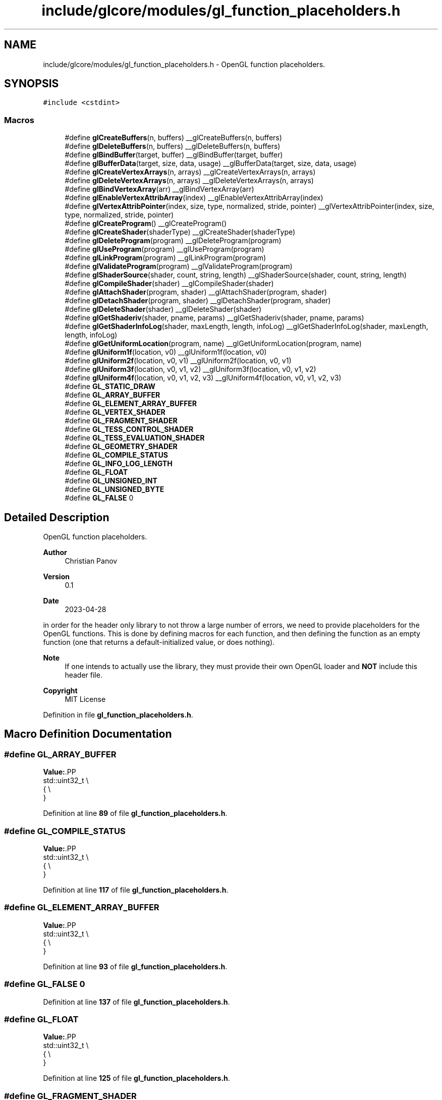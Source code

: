 .TH "include/glcore/modules/gl_function_placeholders.h" 3 "Fri Apr 28 2023" "GLCore" \" -*- nroff -*-
.ad l
.nh
.SH NAME
include/glcore/modules/gl_function_placeholders.h \- OpenGL function placeholders\&.  

.SH SYNOPSIS
.br
.PP
\fC#include <cstdint>\fP
.br

.SS "Macros"

.in +1c
.ti -1c
.RI "#define \fBglCreateBuffers\fP(n,  buffers)   __glCreateBuffers(n, buffers)"
.br
.ti -1c
.RI "#define \fBglDeleteBuffers\fP(n,  buffers)   __glDeleteBuffers(n, buffers)"
.br
.ti -1c
.RI "#define \fBglBindBuffer\fP(target,  buffer)   __glBindBuffer(target, buffer)"
.br
.ti -1c
.RI "#define \fBglBufferData\fP(target,  size,  data,  usage)   __glBufferData(target, size, data, usage)"
.br
.ti -1c
.RI "#define \fBglCreateVertexArrays\fP(n,  arrays)   __glCreateVertexArrays(n, arrays)"
.br
.ti -1c
.RI "#define \fBglDeleteVertexArrays\fP(n,  arrays)   __glDeleteVertexArrays(n, arrays)"
.br
.ti -1c
.RI "#define \fBglBindVertexArray\fP(arr)   __glBindVertexArray(arr)"
.br
.ti -1c
.RI "#define \fBglEnableVertexAttribArray\fP(index)   __glEnableVertexAttribArray(index)"
.br
.ti -1c
.RI "#define \fBglVertexAttribPointer\fP(index,  size,  type,  normalized,  stride,  pointer)   __glVertexAttribPointer(index, size, type, normalized, stride, pointer)"
.br
.ti -1c
.RI "#define \fBglCreateProgram\fP()   __glCreateProgram()"
.br
.ti -1c
.RI "#define \fBglCreateShader\fP(shaderType)   __glCreateShader(shaderType)"
.br
.ti -1c
.RI "#define \fBglDeleteProgram\fP(program)   __glDeleteProgram(program)"
.br
.ti -1c
.RI "#define \fBglUseProgram\fP(program)   __glUseProgram(program)"
.br
.ti -1c
.RI "#define \fBglLinkProgram\fP(program)   __glLinkProgram(program)"
.br
.ti -1c
.RI "#define \fBglValidateProgram\fP(program)   __glValidateProgram(program)"
.br
.ti -1c
.RI "#define \fBglShaderSource\fP(shader,  count,  string,  length)   __glShaderSource(shader, count, string, length)"
.br
.ti -1c
.RI "#define \fBglCompileShader\fP(shader)   __glCompileShader(shader)"
.br
.ti -1c
.RI "#define \fBglAttachShader\fP(program,  shader)   __glAttachShader(program, shader)"
.br
.ti -1c
.RI "#define \fBglDetachShader\fP(program,  shader)   __glDetachShader(program, shader)"
.br
.ti -1c
.RI "#define \fBglDeleteShader\fP(shader)   __glDeleteShader(shader)"
.br
.ti -1c
.RI "#define \fBglGetShaderiv\fP(shader,  pname,  params)   __glGetShaderiv(shader, pname, params)"
.br
.ti -1c
.RI "#define \fBglGetShaderInfoLog\fP(shader,  maxLength,  length,  infoLog)   __glGetShaderInfoLog(shader, maxLength, length, infoLog)"
.br
.ti -1c
.RI "#define \fBglGetUniformLocation\fP(program,  name)   __glGetUniformLocation(program, name)"
.br
.ti -1c
.RI "#define \fBglUniform1f\fP(location,  v0)   __glUniform1f(location, v0)"
.br
.ti -1c
.RI "#define \fBglUniform2f\fP(location,  v0,  v1)   __glUniform2f(location, v0, v1)"
.br
.ti -1c
.RI "#define \fBglUniform3f\fP(location,  v0,  v1,  v2)   __glUniform3f(location, v0, v1, v2)"
.br
.ti -1c
.RI "#define \fBglUniform4f\fP(location,  v0,  v1,  v2,  v3)   __glUniform4f(location, v0, v1, v2, v3)"
.br
.ti -1c
.RI "#define \fBGL_STATIC_DRAW\fP"
.br
.ti -1c
.RI "#define \fBGL_ARRAY_BUFFER\fP"
.br
.ti -1c
.RI "#define \fBGL_ELEMENT_ARRAY_BUFFER\fP"
.br
.ti -1c
.RI "#define \fBGL_VERTEX_SHADER\fP"
.br
.ti -1c
.RI "#define \fBGL_FRAGMENT_SHADER\fP"
.br
.ti -1c
.RI "#define \fBGL_TESS_CONTROL_SHADER\fP"
.br
.ti -1c
.RI "#define \fBGL_TESS_EVALUATION_SHADER\fP"
.br
.ti -1c
.RI "#define \fBGL_GEOMETRY_SHADER\fP"
.br
.ti -1c
.RI "#define \fBGL_COMPILE_STATUS\fP"
.br
.ti -1c
.RI "#define \fBGL_INFO_LOG_LENGTH\fP"
.br
.ti -1c
.RI "#define \fBGL_FLOAT\fP"
.br
.ti -1c
.RI "#define \fBGL_UNSIGNED_INT\fP"
.br
.ti -1c
.RI "#define \fBGL_UNSIGNED_BYTE\fP"
.br
.ti -1c
.RI "#define \fBGL_FALSE\fP   0"
.br
.in -1c
.SH "Detailed Description"
.PP 
OpenGL function placeholders\&. 


.PP
\fBAuthor\fP
.RS 4
Christian Panov 
.RE
.PP
\fBVersion\fP
.RS 4
0\&.1 
.RE
.PP
\fBDate\fP
.RS 4
2023-04-28
.RE
.PP
in order for the header only library to not throw a large number of errors, we need to provide placeholders for the OpenGL functions\&. This is done by defining macros for each function, and then defining the function as an empty function (one that returns a default-initialized value, or does nothing)\&. 
.br
.PP
\fBNote\fP
.RS 4
If one intends to actually use the library, they must provide their own OpenGL loader and \fBNOT\fP include this header file\&. 
.br
.RE
.PP
\fBCopyright\fP
.RS 4
MIT License 
.RE
.PP

.PP
Definition in file \fBgl_function_placeholders\&.h\fP\&.
.SH "Macro Definition Documentation"
.PP 
.SS "#define GL_ARRAY_BUFFER"
\fBValue:\fP.PP
.nf
    std::uint32_t       \\
    {                   \\
    }
.fi

.PP
Definition at line \fB89\fP of file \fBgl_function_placeholders\&.h\fP\&.
.SS "#define GL_COMPILE_STATUS"
\fBValue:\fP.PP
.nf
    std::uint32_t         \\
    {                     \\
    }
.fi

.PP
Definition at line \fB117\fP of file \fBgl_function_placeholders\&.h\fP\&.
.SS "#define GL_ELEMENT_ARRAY_BUFFER"
\fBValue:\fP.PP
.nf
    std::uint32_t               \\
    {                           \\
    }
.fi

.PP
Definition at line \fB93\fP of file \fBgl_function_placeholders\&.h\fP\&.
.SS "#define GL_FALSE   0"

.PP
Definition at line \fB137\fP of file \fBgl_function_placeholders\&.h\fP\&.
.SS "#define GL_FLOAT"
\fBValue:\fP.PP
.nf
    std::uint32_t \\
    {             \\
    }
.fi

.PP
Definition at line \fB125\fP of file \fBgl_function_placeholders\&.h\fP\&.
.SS "#define GL_FRAGMENT_SHADER"
\fBValue:\fP.PP
.nf
    std::uint32_t          \\
    {                      \\
    }
.fi

.PP
Definition at line \fB101\fP of file \fBgl_function_placeholders\&.h\fP\&.
.SS "#define GL_GEOMETRY_SHADER"
\fBValue:\fP.PP
.nf
    std::uint32_t          \\
    {                      \\
    }
.fi

.PP
Definition at line \fB113\fP of file \fBgl_function_placeholders\&.h\fP\&.
.SS "#define GL_INFO_LOG_LENGTH"
\fBValue:\fP.PP
.nf
    std::uint32_t          \\
    {                      \\
    }
.fi

.PP
Definition at line \fB121\fP of file \fBgl_function_placeholders\&.h\fP\&.
.SS "#define GL_STATIC_DRAW"
\fBValue:\fP.PP
.nf
    std::uint32_t      \\
    {                  \\
    }
.fi

.PP
Definition at line \fB85\fP of file \fBgl_function_placeholders\&.h\fP\&.
.SS "#define GL_TESS_CONTROL_SHADER"
\fBValue:\fP.PP
.nf
    std::uint32_t              \\
    {                          \\
    }
.fi

.PP
Definition at line \fB105\fP of file \fBgl_function_placeholders\&.h\fP\&.
.SS "#define GL_TESS_EVALUATION_SHADER"
\fBValue:\fP.PP
.nf
    std::uint32_t                 \\
    {                             \\
    }
.fi

.PP
Definition at line \fB109\fP of file \fBgl_function_placeholders\&.h\fP\&.
.SS "#define GL_UNSIGNED_BYTE"
\fBValue:\fP.PP
.nf
    std::uint32_t        \\
    {                    \\
    }
.fi

.PP
Definition at line \fB133\fP of file \fBgl_function_placeholders\&.h\fP\&.
.SS "#define GL_UNSIGNED_INT"
\fBValue:\fP.PP
.nf
    std::uint32_t       \\
    {                   \\
    }
.fi

.PP
Definition at line \fB129\fP of file \fBgl_function_placeholders\&.h\fP\&.
.SS "#define GL_VERTEX_SHADER"
\fBValue:\fP.PP
.nf
    std::uint32_t        \\
    {                    \\
    }
.fi

.PP
Definition at line \fB97\fP of file \fBgl_function_placeholders\&.h\fP\&.
.SS "#define glAttachShader(program, shader)   __glAttachShader(program, shader)"

.PP
Definition at line \fB74\fP of file \fBgl_function_placeholders\&.h\fP\&.
.SS "#define glBindBuffer(target, buffer)   __glBindBuffer(target, buffer)"

.PP
Definition at line \fB57\fP of file \fBgl_function_placeholders\&.h\fP\&.
.SS "#define glBindVertexArray(arr)   __glBindVertexArray(arr)"

.PP
Definition at line \fB62\fP of file \fBgl_function_placeholders\&.h\fP\&.
.SS "#define glBufferData(target, size, data, usage)   __glBufferData(target, size, data, usage)"

.PP
Definition at line \fB58\fP of file \fBgl_function_placeholders\&.h\fP\&.
.SS "#define glCompileShader(shader)   __glCompileShader(shader)"

.PP
Definition at line \fB73\fP of file \fBgl_function_placeholders\&.h\fP\&.
.SS "#define glCreateBuffers(n, buffers)   __glCreateBuffers(n, buffers)"

.PP
Definition at line \fB55\fP of file \fBgl_function_placeholders\&.h\fP\&.
.SS "#define glCreateProgram()   __glCreateProgram()"

.PP
Definition at line \fB66\fP of file \fBgl_function_placeholders\&.h\fP\&.
.SS "#define glCreateShader(shaderType)   __glCreateShader(shaderType)"

.PP
Definition at line \fB67\fP of file \fBgl_function_placeholders\&.h\fP\&.
.SS "#define glCreateVertexArrays(n, arrays)   __glCreateVertexArrays(n, arrays)"

.PP
Definition at line \fB60\fP of file \fBgl_function_placeholders\&.h\fP\&.
.SS "#define glDeleteBuffers(n, buffers)   __glDeleteBuffers(n, buffers)"

.PP
Definition at line \fB56\fP of file \fBgl_function_placeholders\&.h\fP\&.
.SS "#define glDeleteProgram(program)   __glDeleteProgram(program)"

.PP
Definition at line \fB68\fP of file \fBgl_function_placeholders\&.h\fP\&.
.SS "#define glDeleteShader(shader)   __glDeleteShader(shader)"

.PP
Definition at line \fB76\fP of file \fBgl_function_placeholders\&.h\fP\&.
.SS "#define glDeleteVertexArrays(n, arrays)   __glDeleteVertexArrays(n, arrays)"

.PP
Definition at line \fB61\fP of file \fBgl_function_placeholders\&.h\fP\&.
.SS "#define glDetachShader(program, shader)   __glDetachShader(program, shader)"

.PP
Definition at line \fB75\fP of file \fBgl_function_placeholders\&.h\fP\&.
.SS "#define glEnableVertexAttribArray(index)   __glEnableVertexAttribArray(index)"

.PP
Definition at line \fB63\fP of file \fBgl_function_placeholders\&.h\fP\&.
.SS "#define glGetShaderInfoLog(shader, maxLength, length, infoLog)   __glGetShaderInfoLog(shader, maxLength, length, infoLog)"

.PP
Definition at line \fB78\fP of file \fBgl_function_placeholders\&.h\fP\&.
.SS "#define glGetShaderiv(shader, pname, params)   __glGetShaderiv(shader, pname, params)"

.PP
Definition at line \fB77\fP of file \fBgl_function_placeholders\&.h\fP\&.
.SS "#define glGetUniformLocation(program, name)   __glGetUniformLocation(program, name)"

.PP
Definition at line \fB79\fP of file \fBgl_function_placeholders\&.h\fP\&.
.SS "#define glLinkProgram(program)   __glLinkProgram(program)"

.PP
Definition at line \fB70\fP of file \fBgl_function_placeholders\&.h\fP\&.
.SS "#define glShaderSource(shader, count, string, length)   __glShaderSource(shader, count, string, length)"

.PP
Definition at line \fB72\fP of file \fBgl_function_placeholders\&.h\fP\&.
.SS "#define glUniform1f(location, v0)   __glUniform1f(location, v0)"

.PP
Definition at line \fB80\fP of file \fBgl_function_placeholders\&.h\fP\&.
.SS "#define glUniform2f(location, v0, v1)   __glUniform2f(location, v0, v1)"

.PP
Definition at line \fB81\fP of file \fBgl_function_placeholders\&.h\fP\&.
.SS "#define glUniform3f(location, v0, v1, v2)   __glUniform3f(location, v0, v1, v2)"

.PP
Definition at line \fB82\fP of file \fBgl_function_placeholders\&.h\fP\&.
.SS "#define glUniform4f(location, v0, v1, v2, v3)   __glUniform4f(location, v0, v1, v2, v3)"

.PP
Definition at line \fB83\fP of file \fBgl_function_placeholders\&.h\fP\&.
.SS "#define glUseProgram(program)   __glUseProgram(program)"

.PP
Definition at line \fB69\fP of file \fBgl_function_placeholders\&.h\fP\&.
.SS "#define glValidateProgram(program)   __glValidateProgram(program)"

.PP
Definition at line \fB71\fP of file \fBgl_function_placeholders\&.h\fP\&.
.SS "#define glVertexAttribPointer(index, size, type, normalized, stride, pointer)   __glVertexAttribPointer(index, size, type, normalized, stride, pointer)"

.PP
Definition at line \fB64\fP of file \fBgl_function_placeholders\&.h\fP\&.
.SH "Author"
.PP 
Generated automatically by Doxygen for GLCore from the source code\&.

